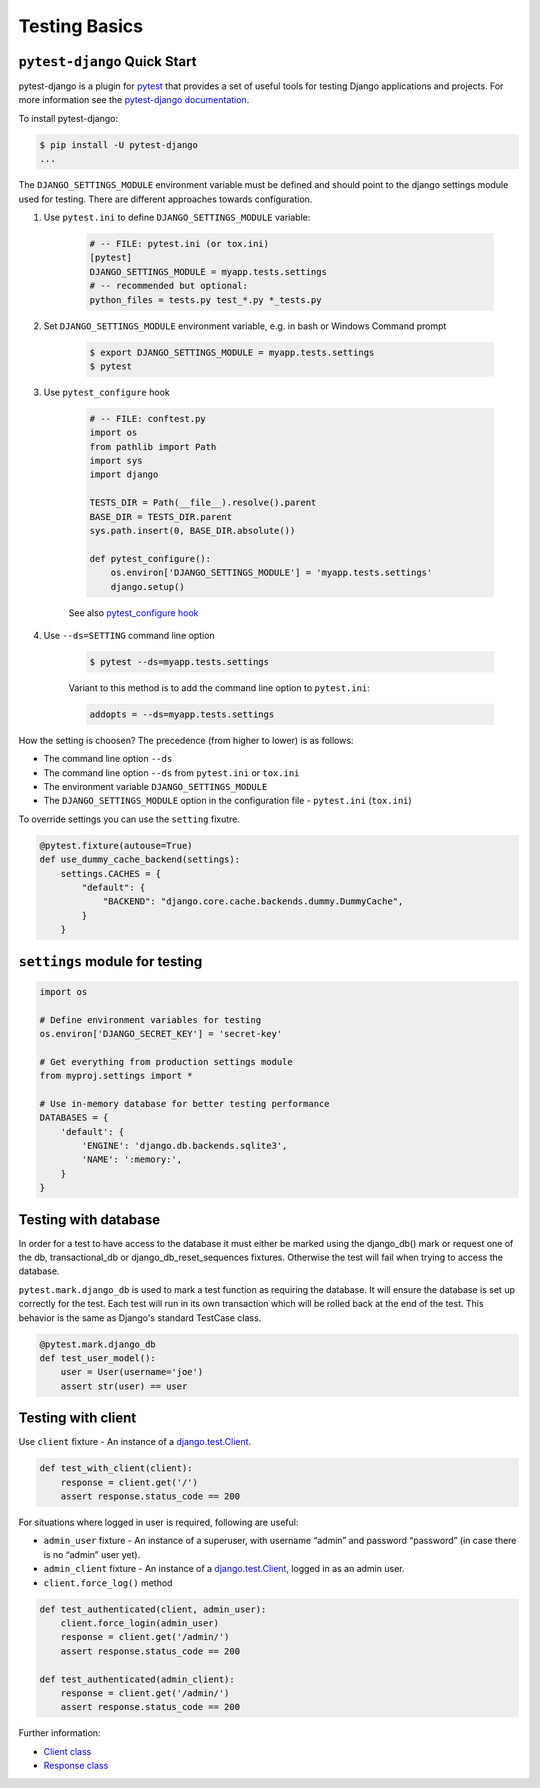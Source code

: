 Testing Basics
================

``pytest-django`` Quick Start
------------------------------

pytest-django is a plugin for `pytest <https://pytest.org/>`_ that provides a 
set of useful tools for testing Django applications and projects. For more information
see the `pytest-django documentation <https://pytest-django.readthedocs.io/en/latest/>`_.

To install pytest-django:

.. code-block:: console

    $ pip install -U pytest-django
    ...

The ``DJANGO_SETTINGS_MODULE`` environment variable must be defined and should point
to the django settings module used for testing. There are different approaches towards
configuration.

1. Use ``pytest.ini`` to define ``DJANGO_SETTINGS_MODULE`` variable:

    .. code-block:: ini

        # -- FILE: pytest.ini (or tox.ini)
        [pytest]
        DJANGO_SETTINGS_MODULE = myapp.tests.settings
        # -- recommended but optional:
        python_files = tests.py test_*.py *_tests.py

2. Set ``DJANGO_SETTINGS_MODULE`` environment variable, e.g. in bash or Windows Command prompt

    .. code-block:: console

        $ export DJANGO_SETTINGS_MODULE = myapp.tests.settings
        $ pytest

3. Use ``pytest_configure`` hook 

    .. code-block:: python

        # -- FILE: conftest.py
        import os
        from pathlib import Path
        import sys
        import django

        TESTS_DIR = Path(__file__).resolve().parent
        BASE_DIR = TESTS_DIR.parent
        sys.path.insert(0, BASE_DIR.absolute())

        def pytest_configure():
            os.environ['DJANGO_SETTINGS_MODULE'] = 'myapp.tests.settings'
            django.setup()

    See also `pytest_configure hook <https://docs.pytest.org/en/6.2.x/reference.html#pytest.hookspec.pytest_configure>`_

4. Use ``--ds=SETTING`` command line option

    .. code-block:: console

        $ pytest --ds=myapp.tests.settings

    Variant to this method is to add the command line option to ``pytest.ini``:

    .. code-block:: ini

        addopts = --ds=myapp.tests.settings

How the setting is choosen? The precedence (from higher to lower) is as follows:

- The command line option ``--ds``
- The command line option ``--ds`` from ``pytest.ini`` or ``tox.ini``
- The environment variable ``DJANGO_SETTINGS_MODULE``
- The ``DJANGO_SETTINGS_MODULE`` option in the configuration file - ``pytest.ini`` (``tox.ini``)

To override settings you can use the ``setting`` fixutre.

.. code-block:: python

    @pytest.fixture(autouse=True)
    def use_dummy_cache_backend(settings):
        settings.CACHES = {
            "default": {
                "BACKEND": "django.core.cache.backends.dummy.DummyCache",
            }
        }


``settings`` module for testing
-------------------------------

.. code-block:: python

    import os

    # Define environment variables for testing
    os.environ['DJANGO_SECRET_KEY'] = 'secret-key'

    # Get everything from production settings module
    from myproj.settings import *

    # Use in-memory database for better testing performance
    DATABASES = {
        'default': {
            'ENGINE': 'django.db.backends.sqlite3',
            'NAME': ':memory:',
        }
    }


Testing with database
----------------------

In order for a test to have access to the database it must either be marked using the django_db() 
mark or request one of the db, transactional_db or django_db_reset_sequences fixtures. Otherwise 
the test will fail when trying to access the database.

``pytest.mark.django_db`` is used to mark a test function as requiring the database. 
It will ensure the database is set up correctly for the test. Each test will run in its own 
transaction which will be rolled back at the end of the test. This behavior is the same as 
Django's standard TestCase class.

.. code-block:: python

    @pytest.mark.django_db
    def test_user_model():
        user = User(username='joe')
        assert str(user) == user

Testing with client
--------------------

Use ``client`` fixture - An instance of a `django.test.Client <https://docs.djangoproject.com/en/stable/topics/testing/tools/#django.test.Client>`_.

.. code-block:: python

    def test_with_client(client):
        response = client.get('/')
        assert response.status_code == 200

For situations where logged in user is required, following are useful:

- ``admin_user`` fixture - An instance of a superuser, with username “admin” and password “password” (in case there is no “admin” user yet).
- ``admin_client`` fixture - An instance of a `django.test.Client <https://docs.djangoproject.com/en/stable/topics/testing/tools/#django.test.Client>`_, logged in as an admin user.
- ``client.force_log()`` method

.. code-block:: python

    def test_authenticated(client, admin_user):
        client.force_login(admin_user)
        response = client.get('/admin/')
        assert response.status_code == 200

    def test_authenticated(admin_client):
        response = client.get('/admin/')
        assert response.status_code == 200


Further information:

- `Client class <https://docs.djangoproject.com/en/4.0/topics/testing/tools/#django.test.Client>`_
- `Response class <https://docs.djangoproject.com/en/4.0/topics/testing/tools/#django.test.Response>`_
